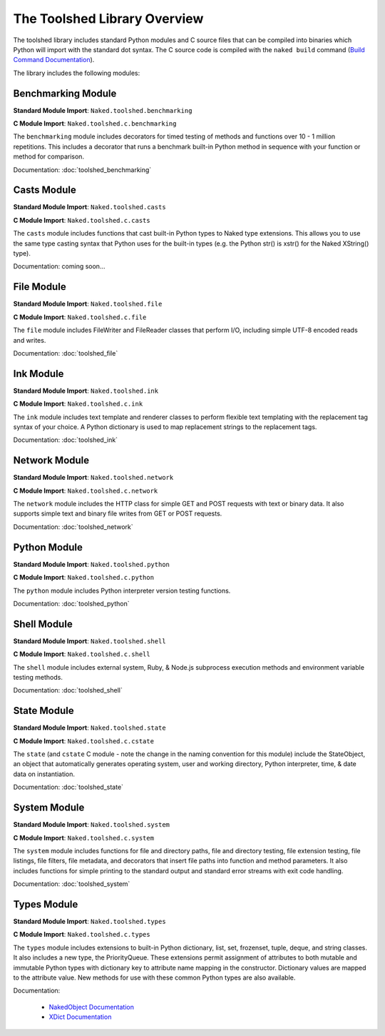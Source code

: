 The Toolshed Library Overview
==============================

The toolshed library includes standard Python modules and C source files that can be compiled into binaries which Python will import with the standard dot syntax.  The C source code is compiled with the ``naked build`` command (`Build Command Documentation`_).

The library includes the following modules:

Benchmarking Module
--------------------

**Standard Module Import**: ``Naked.toolshed.benchmarking``

**C Module Import**: ``Naked.toolshed.c.benchmarking``

The ``benchmarking`` module includes decorators for timed testing of methods and functions over 10 - 1 million repetitions. This includes a decorator that runs a benchmark built-in Python method in sequence with your function or method for comparison.

Documentation: :doc:`toolshed_benchmarking`


Casts Module
-------------

**Standard Module Import**: ``Naked.toolshed.casts``

**C Module Import**: ``Naked.toolshed.c.casts``

The ``casts`` module includes functions that cast built-in Python types to Naked type extensions.  This allows you to use the same type casting syntax that Python uses for the built-in types (e.g. the Python str() is xstr() for the Naked XString() type).

Documentation: coming soon...


File Module
------------

**Standard Module Import**: ``Naked.toolshed.file``

**C Module Import**: ``Naked.toolshed.c.file``

The ``file`` module includes FileWriter and FileReader classes that perform I/O, including simple UTF-8 encoded reads and writes.

Documentation: :doc:`toolshed_file`


Ink Module
-----------

**Standard Module Import**: ``Naked.toolshed.ink``

**C Module Import**: ``Naked.toolshed.c.ink``

The ``ink`` module includes text template and renderer classes to perform flexible text templating with the replacement tag syntax of your choice.  A Python dictionary is used to map replacement strings to the replacement tags.

Documentation: :doc:`toolshed_ink`


Network Module
----------------

**Standard Module Import**: ``Naked.toolshed.network``

**C Module Import**: ``Naked.toolshed.c.network``

The ``network`` module includes the HTTP class for simple GET and POST requests with text or binary data.  It also supports simple text and binary file writes from GET or POST requests.

Documentation: :doc:`toolshed_network`


Python Module
--------------

**Standard Module Import**: ``Naked.toolshed.python``

**C Module Import**: ``Naked.toolshed.c.python``

The ``python`` module includes Python interpreter version testing functions.

Documentation: :doc:`toolshed_python`


Shell Module
-------------

**Standard Module Import**: ``Naked.toolshed.shell``

**C Module Import**: ``Naked.toolshed.c.shell``

The ``shell`` module includes external system, Ruby, & Node.js subprocess execution methods and environment variable testing methods.

Documentation: :doc:`toolshed_shell`


State Module
-------------

**Standard Module Import**: ``Naked.toolshed.state``

**C Module Import**: ``Naked.toolshed.c.cstate``

The ``state`` (and ``cstate`` C module - note the change in the naming convention for this module) include the StateObject, an object that automatically generates operating system, user and working directory, Python interpreter, time, & date data on instantiation.

Documentation: :doc:`toolshed_state`


System Module
--------------

**Standard Module Import**: ``Naked.toolshed.system``

**C Module Import**: ``Naked.toolshed.c.system``

The ``system`` module includes functions for file and directory paths, file and directory testing, file extension testing, file listings, file filters, file metadata, and decorators that insert file paths into function and method parameters. It also includes functions for simple printing to the standard output and standard error streams with exit code handling.

Documentation: :doc:`toolshed_system`


Types Module
--------------

**Standard Module Import**: ``Naked.toolshed.types``

**C Module Import**: ``Naked.toolshed.c.types``

The ``types`` module includes extensions to built-in Python dictionary, list, set, frozenset, tuple, deque, and string classes.  It also includes a new type, the PriorityQueue.  These extensions permit assignment of attributes to both mutable and immutable Python types with dictionary key to attribute name mapping in the constructor.  Dictionary values are mapped to the attribute value.  New methods for use with these common Python types are also available.

Documentation:

	* `NakedObject Documentation`_
	* `XDict Documentation`_

.. _Build Command Documentation: executable.html#build-command-label
.. _NakedObject Documentation: toolshed_types_nakedobject.html
.. _XDict Documentation: toolshed_types_xdict.html


